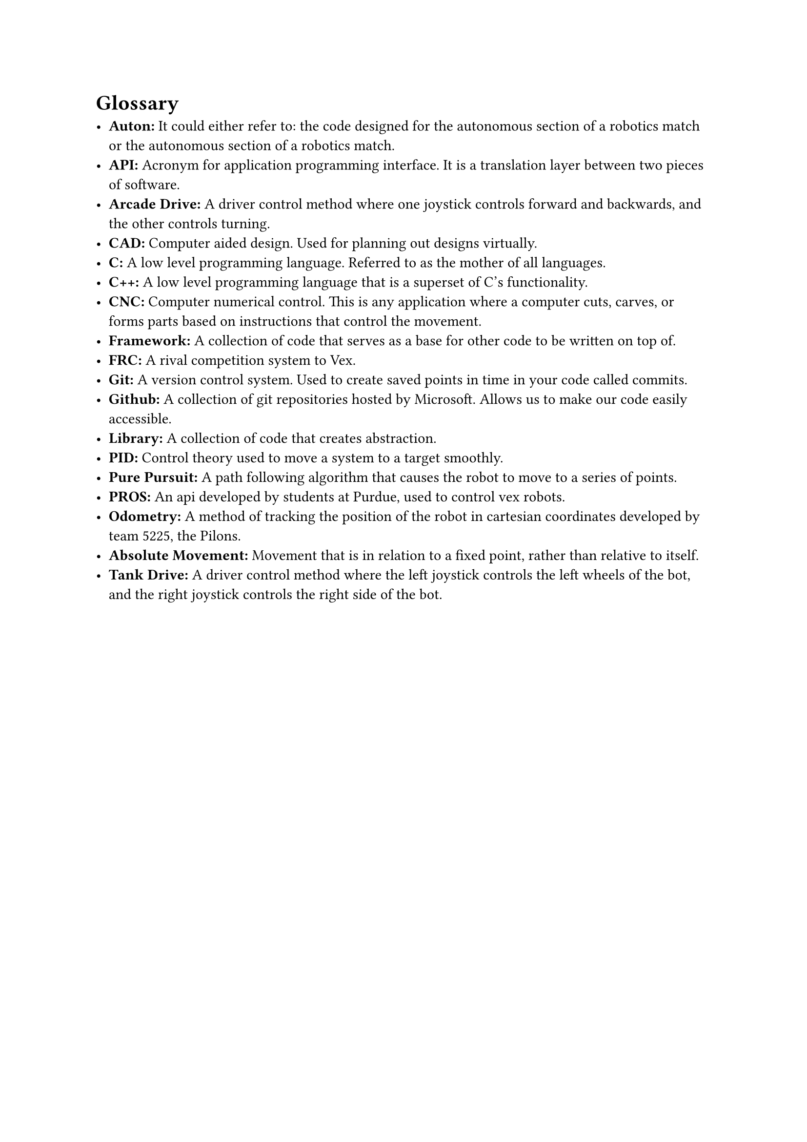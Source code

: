 = Glossary

- *Auton:* It could either refer to: the code designed for the autonomous section of a robotics match or the autonomous section of a robotics match.
- *API:* Acronym for application programming interface. It is a translation layer between two pieces of software.
- *Arcade Drive:* A driver control method where one joystick controls forward and backwards, and the other controls turning.
- *CAD:* Computer aided design. Used for planning out designs virtually.
- *C:* A low level programming language. Referred to as the mother of all languages.
- *C++:* A low level programming language that is a superset of C's functionality.
- *CNC:* Computer numerical control. This is any application where a computer cuts, carves, or forms parts based on instructions that control the movement.
- *Framework:* A collection of code that serves as a base for other code to be written on top of.
- *FRC:* A rival competition system to Vex.
- *Git:* A version control system. Used to create saved points in time in your code called commits.
- *Github:* A collection of git repositories hosted by Microsoft. Allows us to make our code easily accessible.
- *Library:* A collection of code that creates abstraction.
- *PID:* Control theory used to move a system to a target smoothly.
- *Pure Pursuit:* A path following algorithm that causes the robot to move to a series of points.
- *PROS:* An api developed by students at Purdue, used to control vex robots.
- *Odometry:* A method of tracking the position of the robot in cartesian coordinates developed by team 5225, the Pilons.
- *Absolute Movement:* Movement that is in relation to a fixed point, rather than relative to itself.
- *Tank Drive:* A driver control method where the left joystick controls the left wheels of the bot, and the right joystick controls the right side of the bot.
